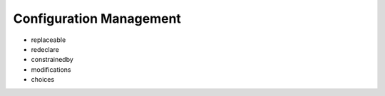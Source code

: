 Configuration Management
------------------------

* replaceable
* redeclare
* constrainedby

* modifications

* choices

